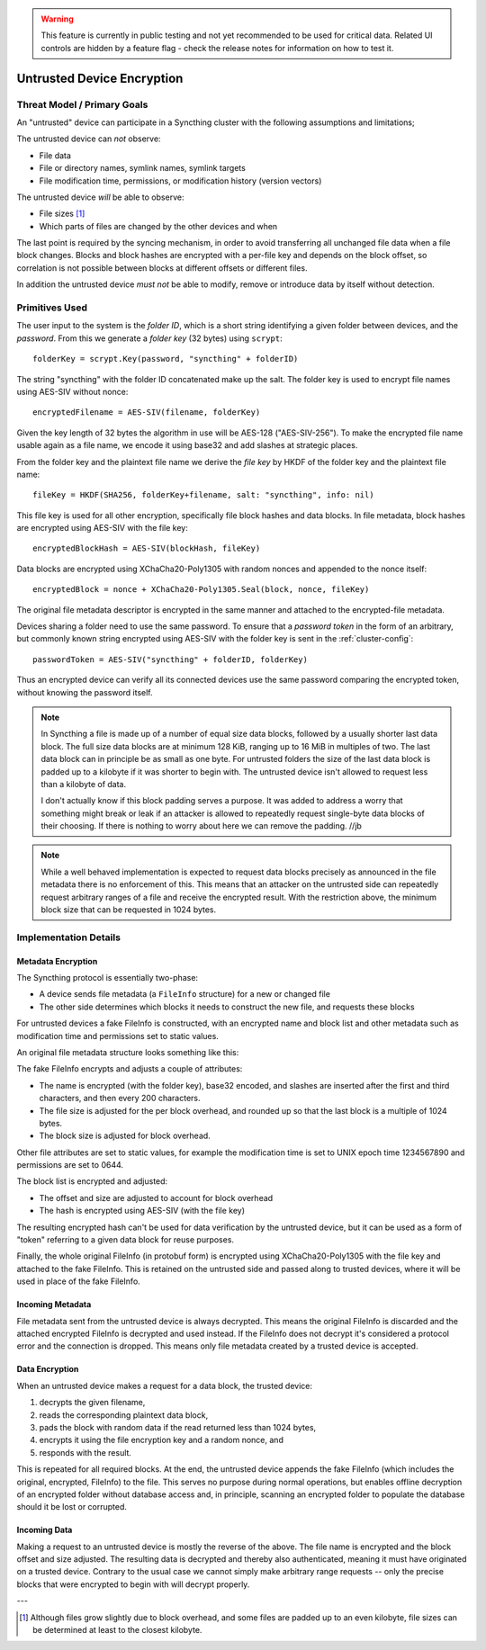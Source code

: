 .. _untrusted:

.. warning::
   This feature is currently in public testing and not yet recommended to be
   used for critical data. Related UI controls are hidden by a feature flag -
   check the release notes for information on how to test it.

Untrusted Device Encryption
===========================

Threat Model / Primary Goals
----------------------------

An "untrusted" device can participate in a Syncthing cluster with the
following assumptions and limitations;

The untrusted device can *not* observe:

- File data

- File or directory names, symlink names, symlink targets

- File modification time, permissions, or modification history (version
  vectors)

The untrusted device *will* be able to observe:

- File sizes [#sizes]_

- Which parts of files are changed by the other devices and when

The last point is required by the syncing mechanism, in order to avoid
transferring all unchanged file data when a file block changes. Blocks and
block hashes are encrypted with a per-file key and depends on the block
offset, so correlation is not possible between blocks at different offsets
or different files.

In addition the untrusted device *must not* be able to modify, remove or
introduce data by itself without detection.

Primitives Used
---------------

The user input to the system is the *folder ID*, which is a short string
identifying a given folder between devices, and the *password*. From this we
generate a *folder key* (32 bytes) using ``scrypt``::

    folderKey = scrypt.Key(password, "syncthing" + folderID)

The string "syncthing" with the folder ID concatenated make up the salt. The
folder key is used to encrypt file names using AES-SIV without nonce::

    encryptedFilename = AES-SIV(filename, folderKey)

Given the key length of 32 bytes the algorithm in use will be AES-128
("AES-SIV-256"). To make the encrypted file name usable again as a file
name, we encode it using base32 and add slashes at strategic places.

From the folder key and the plaintext file name we derive the *file key* by
HKDF of the folder key and the plaintext file name::

    fileKey = HKDF(SHA256, folderKey+filename, salt: "syncthing", info: nil)

This file key is used for all other encryption, specifically file block
hashes and data blocks. In file metadata, block hashes are encrypted using
AES-SIV with the file key::

    encryptedBlockHash = AES-SIV(blockHash, fileKey)

Data blocks are encrypted using XChaCha20-Poly1305 with random nonces and
appended to the nonce itself::

    encryptedBlock = nonce + XChaCha20-Poly1305.Seal(block, nonce, fileKey)

The original file metadata descriptor is encrypted in the same manner and
attached to the encrypted-file metadata.

Devices sharing a folder need to use the same password.
To ensure that a *password token* in the form of an arbitrary, but commonly
known string encrypted using AES-SIV with the folder key is sent in the
:ref:`cluster-config`::

    passwordToken = AES-SIV("syncthing" + folderID, folderKey)

Thus an encrypted device can verify all its connected devices use the same
password comparing the encrypted token, without knowing the password itself.

.. note::

    In Syncthing a file is made up of a number of equal size data blocks,
    followed by a usually shorter last data block. The full size data blocks
    are at minimum 128 KiB, ranging up to 16 MiB in multiples of two. The
    last data block can in principle be as small as one byte. For untrusted
    folders the size of the last data block is padded up to a kilobyte if it
    was shorter to begin with. The untrusted device isn't allowed to request
    less than a kilobyte of data.

    I don't actually know if this block padding serves a purpose. It was
    added to address a worry that something might break or leak if an
    attacker is allowed to repeatedly request single-byte data blocks of
    their choosing. If there is nothing to worry about here we can remove
    the padding. //jb

.. note::

    While a well behaved implementation is expected to request data blocks
    precisely as announced in the file metadata there is no enforcement of
    this. This means that an attacker on the untrusted side can repeatedly
    request arbitrary ranges of a file and receive the encrypted result.
    With the restriction above, the minimum block size that can be requested
    in 1024 bytes.


Implementation Details
----------------------

Metadata Encryption
~~~~~~~~~~~~~~~~~~~

The Syncthing protocol is essentially two-phase:

- A device sends file metadata (a ``FileInfo`` structure) for a new or changed file

- The other side determines which blocks it needs to construct the new file, and requests these blocks

For untrusted devices a fake FileInfo is constructed, with an encrypted
name and block list and other metadata such as modification time and
permissions set to static values.

An original file metadata structure looks something like this:

.. graphviz::

    digraph g {
        graph [
            rankdir = "LR"
        ]
        "fileinfo" [
            label = "name | type | size | modified | ... | <b> blocks | block size"
            shape = "record"
        ]
        "blocks" [
            label = "{ <a> offset | size | hash } | { offset | size | hash } | ..."
            shape = "record"
        ]
        fileinfo:b -> blocks:a
    }

The fake FileInfo encrypts and adjusts a couple of attributes:

- The name is encrypted (with the folder key), base32 encoded, and slashes
  are inserted after the first and third characters, and then every 200
  characters.

- The file size is adjusted for the per block overhead, and rounded up so that
  the last block is a multiple of 1024 bytes.

- The block size is adjusted for block overhead.

Other file attributes are set to static values, for example the modification
time is set to UNIX epoch time 1234567890 and permissions are set to 0644.

The block list is encrypted and adjusted:

- The offset and size are adjusted to account for block overhead

- The hash is encrypted using AES-SIV (with the file key)

The resulting encrypted hash can't be used for data verification by the
untrusted device, but it can be used as a form of "token" referring to a
given data block for reuse purposes.

Finally, the whole original FileInfo (in protobuf form) is encrypted using
XChaCha20-Poly1305 with the file key and attached to the fake FileInfo. This
is retained on the untrusted side and passed along to trusted devices, where
it will be used in place of the fake FileInfo.

.. graphviz::

    digraph g {
        graph [
            rankdir = "LR"
        ]
        "fileinfo" [
            label = "encrypted name | ... | adjusted size | ... | <b> encrypted blocks | adjusted block size | encrypted metadata"
            shape = "record"
        ]
        "blocks" [
            label = "{ <a> offset + n * overhead | size + overhead | encrypted hash } | { <a> offset + n * overhead | size + overhead | encrypted hash } | ..."
            shape = "record"
        ]
        fileinfo:b -> blocks:a
    }

Incoming Metadata
~~~~~~~~~~~~~~~~~

File metadata sent from the untrusted device is always decrypted. This means
the original FileInfo is discarded and the attached encrypted FileInfo is
decrypted and used instead. If the FileInfo does not decrypt it's considered
a protocol error and the connection is dropped. This means only file
metadata created by a trusted device is accepted.

Data Encryption
~~~~~~~~~~~~~~~

When an untrusted device makes a request for a data block, the trusted
device:

1. decrypts the given filename,
2. reads the corresponding plaintext data block,
3. pads the block with random data if the read returned less than 1024 bytes,
4. encrypts it using the file encryption key and a random nonce, and
5. responds with the result.

.. graphviz::

    digraph g {
        graph [
            rankdir = "LR"
        ]
        "u" [
            label = "<h> plaintext (variable)"
            shape = "record"
        ]
        "e" [
            label = "nonce (24 B) | <h> ciphertext (variable) | tag (16 B)"
            shape = "record"
        ]
        u:h -> e:h [ label = "XChaCha20-Poly1305" ]
    }

This is repeated for all required blocks. At the end, the untrusted device
appends the fake FileInfo (which includes the original, encrypted, FileInfo)
to the file. This serves no purpose during normal operations, but enables
offline decryption of an encrypted folder without database access and, in
principle, scanning an encrypted folder to populate the database should it
be lost or corrupted.

.. graphviz::

    digraph g {
        graph [
            rankdir = "LR"
        ]
        "u" [
            label = "<b0> plaintext block | <b1> plaintext block | ..."
            shape = "record"
        ]
        "e" [
            label = "<b0> encrypted block | <b1> encrypted block | ... | FileInfo (variable) | len(FileInfo) (uint32)"
            shape = "record"
        ]
        u:b0 -> e:b0 [ label = "encryption" ]
        u:b1 -> e:b1
    }

Incoming Data
~~~~~~~~~~~~~

Making a request to an untrusted device is mostly the reverse of the above.
The file name is encrypted and the block offset and size adjusted. The
resulting data is decrypted and thereby also authenticated, meaning it must
have originated on a trusted device. Contrary to the usual case we cannot
simply make arbitrary range requests -- only the precise blocks that were
encrypted to begin with will decrypt properly.

---

.. [#sizes] Although files grow slightly due to block
    overhead, and some files are padded up to an even kilobyte, file sizes
    can be determined at least to the closest kilobyte.
